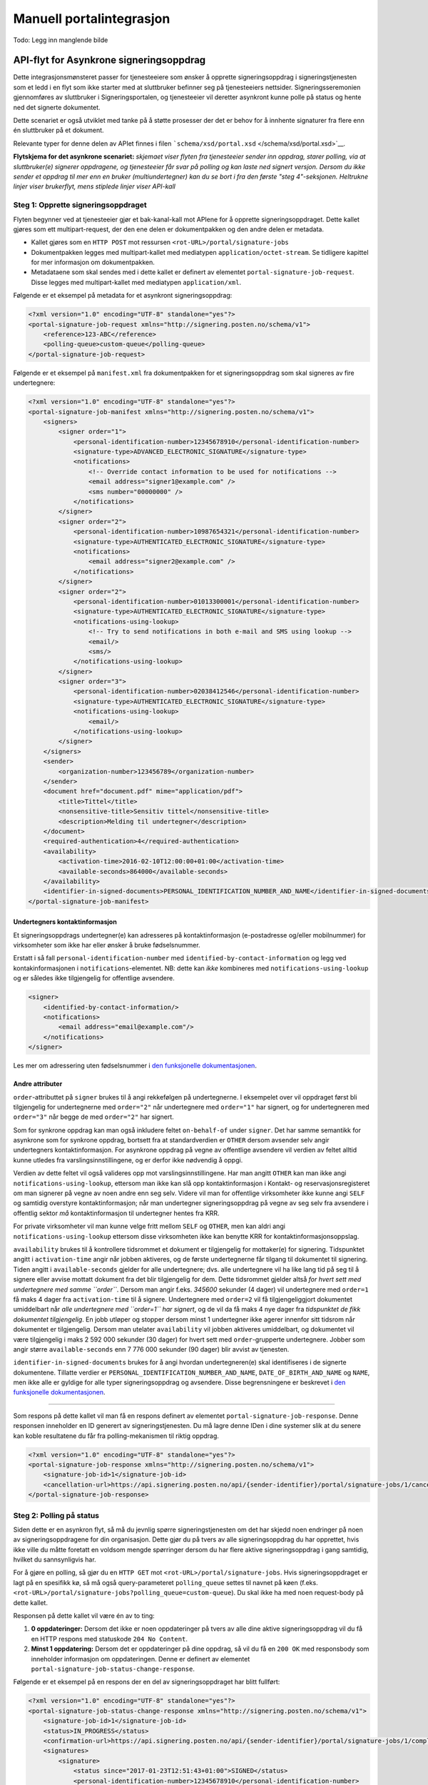 Manuell portalintegrasjon
**************************
Todo: Legg inn manglende bilde

API-flyt for Asynkrone signeringsoppdrag
========================================

Dette integrasjonsmønsteret passer for tjenesteeiere som ønsker å opprette signeringsoppdrag i signeringstjenesten som et ledd i en flyt som ikke starter med at sluttbruker befinner seg på tjenesteeiers nettsider. Signeringsseremonien gjennomføres av sluttbruker i Signeringsportalen, og tjenesteeier vil deretter asynkront kunne polle på status og hente ned det signerte dokumentet.

Dette scenariet er også utviklet med tanke på å støtte prosesser der det er behov for å innhente signaturer fra flere enn én sluttbruker på et dokument.

Relevante typer for denne delen av APIet finnes i filen ```schema/xsd/portal.xsd`` </schema/xsd/portal.xsd>`__.

|Flytskjema for Asynkrone signeringsoppdrag|
**Flytskjema for det asynkrone scenariet:** *skjemaet viser flyten fra tjenesteeier sender inn oppdrag, starer polling, via at sluttbruker(e) signerer oppdragene, og tjenesteeier får svar på polling og kan laste ned signert versjon. Dersom du ikke sender et oppdrag til mer enn en bruker (multiundertegner) kan du se bort i fra den første "steg 4"-seksjonen. Heltrukne linjer viser brukerflyt, mens stiplede linjer viser API-kall*

Steg 1: Opprette signeringsoppdraget
------------------------------------

Flyten begynner ved at tjenesteeier gjør et bak-kanal-kall mot APIene for å opprette signeringsoppdraget. Dette kallet gjøres som ett multipart-request, der den ene delen er dokumentpakken og den andre delen er metadata.

-  Kallet gjøres som en ``HTTP POST`` mot ressursen ``<rot-URL>/portal/signature-jobs``
-  Dokumentpakken legges med multipart-kallet med mediatypen ``application/octet-stream``. Se tidligere kapittel for mer informasjon om dokumentpakken.
-  Metadataene som skal sendes med i dette kallet er definert av elementet ``portal-signature-job-request``. Disse legges med multipart-kallet med mediatypen ``application/xml``.

Følgende er et eksempel på metadata for et asynkront signeringsoppdrag:

.. code:: xml

   <?xml version="1.0" encoding="UTF-8" standalone="yes"?>
   <portal-signature-job-request xmlns="http://signering.posten.no/schema/v1">
       <reference>123-ABC</reference>
       <polling-queue>custom-queue</polling-queue>
   </portal-signature-job-request>

Følgende er et eksempel på ``manifest.xml`` fra dokumentpakken for et signeringsoppdrag som skal signeres av fire undertegnere:

.. code:: xml

   <?xml version="1.0" encoding="UTF-8" standalone="yes"?>
   <portal-signature-job-manifest xmlns="http://signering.posten.no/schema/v1">
       <signers>
           <signer order="1">
               <personal-identification-number>12345678910</personal-identification-number>
               <signature-type>ADVANCED_ELECTRONIC_SIGNATURE</signature-type>
               <notifications>
                   <!-- Override contact information to be used for notifications -->
                   <email address="signer1@example.com" />
                   <sms number="00000000" />
               </notifications>
           </signer>
           <signer order="2">
               <personal-identification-number>10987654321</personal-identification-number>
               <signature-type>AUTHENTICATED_ELECTRONIC_SIGNATURE</signature-type>
               <notifications>
                   <email address="signer2@example.com" />
               </notifications>
           </signer>
           <signer order="2">
               <personal-identification-number>01013300001</personal-identification-number>
               <signature-type>AUTHENTICATED_ELECTRONIC_SIGNATURE</signature-type>
               <notifications-using-lookup>
                   <!-- Try to send notifications in both e-mail and SMS using lookup -->
                   <email/>
                   <sms/>
               </notifications-using-lookup>
           </signer>
           <signer order="3">
               <personal-identification-number>02038412546</personal-identification-number>
               <signature-type>AUTHENTICATED_ELECTRONIC_SIGNATURE</signature-type>
               <notifications-using-lookup>
                   <email/>
               </notifications-using-lookup>
           </signer>
       </signers>
       <sender>
           <organization-number>123456789</organization-number>
       </sender>
       <document href="document.pdf" mime="application/pdf">
           <title>Tittel</title>
           <nonsensitive-title>Sensitiv tittel</nonsensitive-title>
           <description>Melding til undertegner</description>
       </document>
       <required-authentication>4</required-authentication>
       <availability>
           <activation-time>2016-02-10T12:00:00+01:00</activation-time>
           <available-seconds>864000</available-seconds>
       </availability>
       <identifier-in-signed-documents>PERSONAL_IDENTIFICATION_NUMBER_AND_NAME</identifier-in-signed-documents>
   </portal-signature-job-manifest>

Undertegners kontaktinformasjon
~~~~~~~~~~~~~~~~~~~~~~~~~~~~~~~

Et signeringsoppdrags undertegner(e) kan adresseres på kontaktinformasjon (e-postadresse og/eller mobilnummer) for virksomheter som ikke har eller ønsker å bruke fødselsnummer.

Erstatt i så fall ``personal-identification-number`` med ``identified-by-contact-information`` og legg ved kontakinformasjonen i ``notifications``-elementet. NB: dette kan *ikke* kombineres med ``notifications-using-lookup`` og er således ikke tilgjengelig for offentlige avsendere.

.. code:: xml

   <signer>
       <identified-by-contact-information/>
       <notifications>
           <email address="email@example.com"/>
       </notifications>
   </signer>

Les mer om adressering uten fødselsnummer i `den funksjonelle dokumentasjonen <http://digipost.github.io/signature-api-specification/v1.0/#kontaktinfo>`__.

Andre attributer
~~~~~~~~~~~~~~~~

``order``-attributtet på ``signer`` brukes til å angi rekkefølgen på undertegnerne. I eksempelet over vil oppdraget først bli tilgjengelig for undertegnerne med ``order="2"`` når undertegnere med ``order="1"`` har signert, og for undertegneren med ``order="3"`` når begge de med ``order="2"`` har signert.

Som for synkrone oppdrag kan man også inkludere feltet ``on-behalf-of`` under ``signer``. Det har samme semantikk for asynkrone som for synkrone oppdrag, bortsett fra at standardverdien er ``OTHER`` dersom avsender selv angir undertegners kontaktinformasjon. For asynkrone oppdrag på vegne av offentlige avsendere vil verdien av feltet alltid kunne utledes fra varslingsinnstillingene, og er derfor ikke nødvendig å oppgi.

Verdien av dette feltet vil også valideres opp mot varslingsinnstillingene. Har man angitt ``OTHER`` kan man ikke angi ``notifications-using-lookup``, ettersom man ikke kan slå opp kontaktinformasjon i Kontakt- og reservasjonsregisteret om man signerer på vegne av noen andre enn seg selv. Videre vil man for offentlige virksomheter ikke kunne angi ``SELF`` og samtidig overstyre kontaktinformasjon; når man undertegner signeringsoppdrag på vegne av seg selv fra avsendere i offentlig sektor *må* kontaktinformasjon til undertegner hentes fra KRR.

For private virksomheter vil man kunne velge fritt mellom ``SELF`` og ``OTHER``, men kan aldri angi ``notifications-using-lookup`` ettersom disse virksomheten ikke kan benytte KRR for kontaktinformasjonsoppslag.

``availability`` brukes til å kontrollere tidsrommet et dokument er tilgjengelig for mottaker(e) for signering.
Tidspunktet angitt i ``activation-time`` angir når jobben aktiveres, og de første undertegnerne får tilgang til dokumentet til signering.
Tiden angitt i ``available-seconds`` gjelder for alle undertegnere; dvs. alle undertegnere vil ha like lang tid på seg til å signere eller avvise mottatt dokument fra det blir tilgjengelig for dem. Dette tidsrommet gjelder altså *for hvert sett med undertegnere med samme ``order``*. Dersom man angir f.eks. *345600* sekunder (4 dager) vil undertegnere med ``order=1`` få maks 4 dager fra ``activation-time`` til å signere. Undertegnere med ``order=2`` vil få tilgjengeliggjort dokumentet umiddelbart når *alle undertegnere med ``order=1`` har signert*, og de vil da få maks 4 nye dager fra *tidspunktet de fikk dokumentet tilgjengelig*. En jobb utløper og stopper dersom minst 1 undertegner ikke agerer innenfor sitt tidsrom når dokumentet er tilgjengelig. Dersom man utelater ``availability`` vil jobben aktiveres umiddelbart, og dokumentet vil være tilgjengelig i maks 2 592 000 sekunder (30 dager) for hvert sett med ``order``-grupperte undertegnere. Jobber som angir større ``available-seconds`` enn 7 776 000 sekunder (90 dager) blir avvist av tjenesten.

``identifier-in-signed-documents`` brukes for å angi hvordan undertegneren(e) skal identifiseres i de signerte dokumentene.
Tillatte verdier er ``PERSONAL_IDENTIFICATION_NUMBER_AND_NAME``, ``DATE_OF_BIRTH_AND_NAME`` og ``NAME``, men ikke alle er gyldige for alle typer signeringsoppdrag og avsendere.
Disse begrensningene er beskrevet i `den funksjonelle dokumentasjonen <http://digipost.github.io/signature-api-specification/v1.0/#undertegners-identifikator>`__.

--------------

Som respons på dette kallet vil man få en respons definert av elementet ``portal-signature-job-response``. Denne responsen inneholder en ID generert av signeringstjenesten. Du må lagre denne IDen i dine systemer slik at du senere kan koble resultatene du får fra polling-mekanismen til riktig oppdrag.

.. code:: xml

   <?xml version="1.0" encoding="UTF-8" standalone="yes"?>
   <portal-signature-job-response xmlns="http://signering.posten.no/schema/v1">
       <signature-job-id>1</signature-job-id>
       <cancellation-url>https://api.signering.posten.no/api/{sender-identifier}/portal/signature-jobs/1/cancel</cancellation-url>
   </portal-signature-job-response>

Steg 2: Polling på status
-------------------------

Siden dette er en asynkron flyt, så må du jevnlig spørre signeringstjenesten om det har skjedd noen endringer på noen av signeringsoppdragene for din organisasjon. Dette gjør du på tvers av alle signeringsoppdrag du har opprettet, hvis ikke ville du måtte foretatt en voldsom mengde spørringer dersom du har flere aktive signeringsoppdrag i gang samtidig, hvilket du sannsynligvis har.

For å gjøre en polling, så gjør du en ``HTTP GET`` mot ``<rot-URL>/portal/signature-jobs``. Hvis signeringsoppdraget er lagt på en spesifikk kø, så må også query-parameteret ``polling_queue`` settes til navnet på køen (f.eks. ``<rot-URL>/portal/signature-jobs?polling_queue=custom-queue``). Du skal ikke ha med noen request-body på dette kallet.

Responsen på dette kallet vil være én av to ting:

1. **0 oppdateringer:** Dersom det ikke er noen oppdateringer på tvers av alle dine aktive signeringsoppdrag vil du få en HTTP respons med statuskode ``204 No Content``.
2. **Minst 1 oppdatering:** Dersom det er oppdateringer på dine oppdrag, så vil du få en ``200 OK`` med responsbody som inneholder informasjon om oppdateringen. Denne er definert av elementet ``portal-signature-job-status-change-response``.

Følgende er et eksempel på en respons der en del av signeringsoppdraget har blitt fullført:

.. code:: xml

   <?xml version="1.0" encoding="UTF-8" standalone="yes"?>
   <portal-signature-job-status-change-response xmlns="http://signering.posten.no/schema/v1">
       <signature-job-id>1</signature-job-id>
       <status>IN_PROGRESS</status>
       <confirmation-url>https://api.signering.posten.no/api/{sender-identifier}/portal/signature-jobs/1/complete</confirmation-url>
       <signatures>
           <signature>
               <status since="2017-01-23T12:51:43+01:00">SIGNED</status>
               <personal-identification-number>12345678910</personal-identification-number>
               <xades-url>https://api.signering.posten.no/api/{sender-identifier}/portal/signature-jobs/1/xades/1</xades-url>
           </signature>
           <signature>
               <status since="2017-01-23T12:00:00+01:00">WAITING</status>
               <personal-identification-number>98765432100</personal-identification-number>
           </signature>
           <pades-url>https://api.signering.posten.no/api/{sender-identifier}/portal/signature-jobs/1/pades</pades-url>
       </signatures>
   </portal-signature-job-status-change-response>

Steg 3: Laste ned PAdES eller XAdES
-----------------------------------

I forrige steg fikk du to lenker: ``xades-url`` og ``pades-url``. Disse kan du gjøre en ``HTTP GET`` på for å laste ned det signerte dokumentet i de to formatene.

XAdES-filen laster du ned pr. undertegner, mens PAdES-filen lastes ned på tvers av alle undertegnere. Denne vil inneholde signeringsinformasjon for alle undertegnere som frem til nå har signert på oppdraget. I de aller fleste tilfeller er det ikke aktuelt å laste ned denne før alle undertegnerne har statusen ``SIGNED``.

Se nærmere forklaring av disse to formatene i dokumentasjonen på det synkrone scenariet.

Steg 4: Bekrefte ferdig prosessering
------------------------------------

Til slutt gjør du et ``HTTP POST``-kall mot ``confirmation-url`` for å bekrefte at du har prosessert statusoppdateringen ferdig. Dersom statusen indikerer at oppdraget er helt ferdig, så vil denne bekreftelsen også bekrefte at du er ferdig med å prosessere hele oppdraget.
Hvis `langtidslagring </integrasjon/README.md#tilleggstjeneste-for-langtidslagring>`__ benyttes vil dette markere oppdraget som ferdig og lagret. I motsatt fall vil oppdraget slettes i signeringsportalen.

I tillegg vil dette kallet gjøre at du ikke lenger får informasjon om denne statusoppdateringen ved polling. Se mer informasjon om det nedenfor, i avsnittet om fler-server-scenarioet.

Mer informasjon om pollingmekanismen
------------------------------------

Hvor ofte skal du polle?
~~~~~~~~~~~~~~~~~~~~~~~~

Mekanikken fungerer slik at du venter en viss periode mellom hver gang du spør om oppdateringer. Oppdateringenene vil komme på en kø, og så lenge du får en ny statusoppdatering, så kan du umiddelbart etter å ha prosessert denne igjen spørre om en oppdatering. Dersom du får beskjed om at det ikke er flere oppdateringer igjen, så skal du ikke spørre om oppdateringer før det har gått en viss periode. Når du gjør denne pollingen så vil du alltid få en HTTP-header (``X-Next-permitted-poll-time``) som respons som forteller deg når du kan gjøre neste polling. I produksjonsmiljøet vil neste tillatte polling-tidspunkt være om 10 minutter om køen er tom, mens for testmiljøer vil det være mellom 5 og 30 sekunder.

Hva med et fler-server-scenario:
~~~~~~~~~~~~~~~~~~~~~~~~~~~~~~~~

Signeringstjenestens pollingmekaniske er laget med tanke på at det skal være enkelt å gjøre pollingen fra flere servere uten at du skal måtte synkronisere pollingen på tvers av disse. Dersom du bruker flere servere uten synkronisering så vil du komme opp i situasjoner der en av serverene poller før neste poll-tid, selv om en annen server har fått beskjed om dette. Det er en helt OK oppførsel, du vil da få en HTTP respons med statusen ``429 Too Many Requests`` tilbake, som vil inneholde headeren ``X-Next-permitted-poll-time``. Så lenge du etter det kallet respekterer poll-tiden for den serveren, så vil alt fungere bra.

Statusoppdateringer du henter fra køen ved polling vil forsvinne fra køen, slik at en eventuell annen server som kommer inn ikke vil få den samme statusoppdateringen. Selv om du kaller på polling-APIet på samme tid, så er det garantert at du ikke får samme oppdatering to ganger. For å håndtere at feil kan skje enten i overføringen av statusen til deres servere eller at det kan skje feil i prosesseringen på deres side, så vil en oppdatering som hentes fra køen og ikke bekreftes dukke opp igjen på køen. Pr. i dag er det satt en venteperiode på 10 minutter før en oppdatering igjen forekommer på køen. På grunn av dette er det essensielt at prosesseringsbekrefelse sendes som beskrevet i Steg 4.

.. |Flytskjema for Asynkrone signeringsoppdrag| image:: flytskjemaer/asynkron-maskin-til-maskin.png?raw=true
